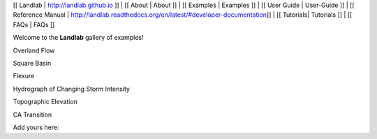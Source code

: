 [[ Landlab \| http://landlab.github.io ]] \| [[ About \| About ]] \| [[
Examples \| Examples ]] \| [[ User Guide \| User-Guide ]] \| [[
Reference Manual \|
http://landlab.readthedocs.org/en/latest/#developer-documentation]] \|
[[ Tutorials\| Tutorials ]] \| [[ FAQs \| FAQs ]]

Welcome to the **Landlab** gallery of examples!

.. raw:: html

   <table>

.. raw:: html

   <tr valign="top">

.. raw:: html

   <td>

Overland Flow

.. raw:: html

   </td>

.. raw:: html

   <td>

Square Basin

.. raw:: html

   </td>

.. raw:: html

   </tr>

.. raw:: html

   <tr valign="top">

.. raw:: html

   <td>

Flexure

.. raw:: html

   </td>

.. raw:: html

   <td>

Hydrograph of Changing Storm Intensity

.. raw:: html

   </td>

.. raw:: html

   </tr>

.. raw:: html

   <tr valign="top">

.. raw:: html

   <td>

Topographic Elevation

.. raw:: html

   </td>

.. raw:: html

   <td>

CA Transition

.. raw:: html

   </td>

.. raw:: html

   </tr>

.. raw:: html

   </table>

Add yours here:
